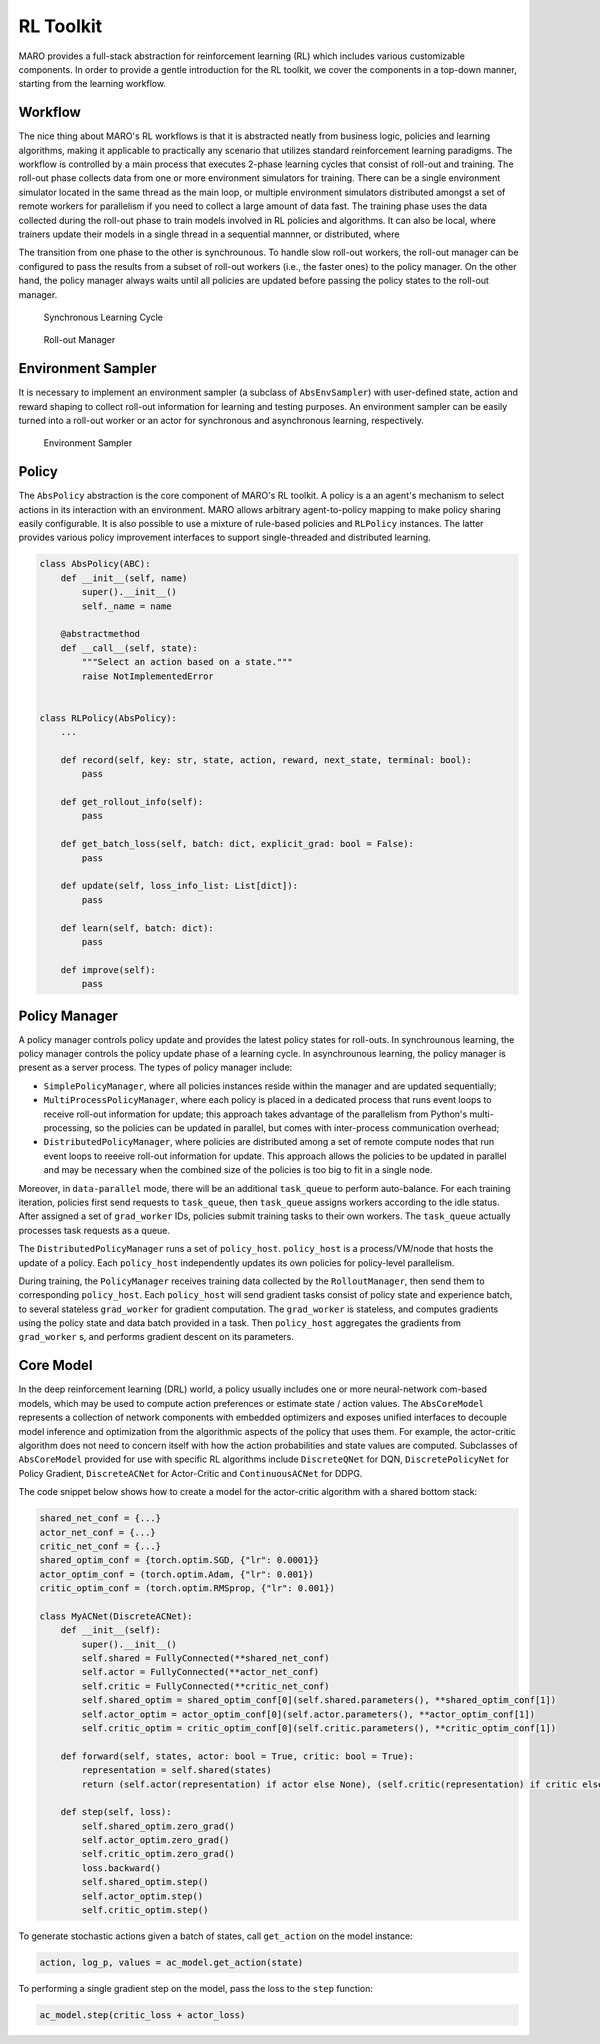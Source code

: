 RL Toolkit
==========

MARO provides a full-stack abstraction for reinforcement learning (RL) which includes various customizable
components. In order to provide a gentle introduction for the RL toolkit, we cover the components in a top-down
manner, starting from the learning workflow.

Workflow
--------

The nice thing about MARO's RL workflows is that it is abstracted neatly from business logic, policies and learning algorithms,
making it applicable to practically any scenario that utilizes standard reinforcement learning paradigms. The workflow is
controlled by a main process that executes 2-phase learning cycles that consist of roll-out and training.
The roll-out phase collects data from one or more environment simulators for training. There can be a single environment
simulator located in the same thread as the main loop, or multiple environment simulators distributed amongst a set of
remote workers for parallelism if you need to collect a large amount of data fast. The training phase uses the data
collected during the roll-out phase to train models involved in RL policies and algorithms. It can also be local, where trainers update their models
in a single thread in a sequential mannner, or distributed, where 


The transition from one phase to the other is synchrounous. To handle slow roll-out workers, the
roll-out manager can be configured to pass the results from a subset of roll-out workers (i.e., the faster ones) to the
policy manager. On the other hand, the policy manager always waits until all policies are updated before passing the
policy states to the roll-out manager.


.. figure:: ../images/rl/learning_cycle.svg
   :alt: Overview
   
   Synchronous Learning Cycle


.. figure:: ../images/rl/rollout_manager.svg
   :alt: Overview

   Roll-out Manager


Environment Sampler
-------------------

It is necessary to implement an environment sampler (a subclass of ``AbsEnvSampler``) with user-defined state, action
and reward shaping to collect roll-out information for learning and testing purposes. An environment sampler can be
easily turned into a roll-out worker or an actor for synchronous and asynchronous learning, respectively.


.. figure:: ../images/rl/env_sampler.svg
   :alt: Overview

   Environment Sampler


Policy
------

The ``AbsPolicy`` abstraction is the core component of MARO's RL toolkit. A policy is a an agent's mechanism to select
actions in its interaction with an environment. MARO allows arbitrary agent-to-policy mapping to make policy sharing
easily configurable. It is also possible to use a mixture of rule-based policies and ``RLPolicy`` instances. The latter
provides various policy improvement interfaces to support single-threaded and distributed learning.   


.. code-block:: python

  class AbsPolicy(ABC):
      def __init__(self, name)
          super().__init__()
          self._name = name

      @abstractmethod
      def __call__(self, state):
          """Select an action based on a state."""
          raise NotImplementedError


  class RLPolicy(AbsPolicy):     
      ...

      def record(self, key: str, state, action, reward, next_state, terminal: bool):
          pass

      def get_rollout_info(self):
          pass

      def get_batch_loss(self, batch: dict, explicit_grad: bool = False):
          pass

      def update(self, loss_info_list: List[dict]):
          pass

      def learn(self, batch: dict):
          pass

      def improve(self):
          pass


.. _policy-manager:

Policy Manager
--------------

A policy manager controls policy update and provides the latest policy states for roll-outs. In synchrounous learning,
the policy manager controls the policy update phase of a learning cycle. In asynchrounous learning, the policy manager
is present as a server process. The types of policy manager include:

* ``SimplePolicyManager``, where all policies instances reside within the manager and are updated sequentially;
* ``MultiProcessPolicyManager``, where each policy is placed in a dedicated process that runs event loops to receive
  roll-out information for update; this approach takes advantage of the parallelism from Python's multi-processing, so
  the policies can be updated in parallel, but comes with inter-process communication overhead;
* ``DistributedPolicyManager``, where policies are distributed among a set of remote compute nodes that run event loops
  to reeeive roll-out information for update. This approach allows the policies to be updated in parallel and may be
  necessary when the combined size of the policies is too big to fit in a single node. 

Moreover, in ``data-parallel`` mode, there will be an additional ``task_queue`` to perform auto-balance.
For each training iteration, policies first send requests to ``task_queue``, then ``task_queue`` assigns
workers according to the idle status. After assigned a set of ``grad_worker`` IDs, policies submit training
tasks to their own workers. The ``task_queue`` actually processes task requests as a queue.

.. image:: ../images/rl/policy_manager.svg
   :target: ../images/rl/policy_manager.svg
   :alt: PolicyManager

The ``DistributedPolicyManager`` runs a set of ``policy_host``.
``policy_host`` is a process/VM/node that hosts the update of a policy.
Each ``policy_host`` independently updates its own policies for policy-level parallelism.

During training, the ``PolicyManager`` receives training data collected by the ``RolloutManager``,
then send them to corresponding ``policy_host``. Each ``policy_host`` will send gradient tasks consist
of policy state and experience batch, to several stateless ``grad_worker`` for gradient computation.
The ``grad_worker`` is stateless, and computes gradients using the policy state and data
batch provided in a task.
Then ``policy_host`` aggregates the gradients from ``grad_worker`` s, and performs gradient descent
on its parameters.

Core Model
----------

In the deep reinforcement learning (DRL) world, a policy usually includes one or more neural-network com-based models,
which may be used to compute action preferences or estimate state / action values. The ``AbsCoreModel`` represents a
collection of network components with embedded optimizers and exposes unified interfaces to decouple model inference
and optimization from the algorithmic aspects of the policy that uses them. For example, the actor-critic algorithm
does not need to concern itself with how the action probabilities and state values are computed. Subclasses of
``AbsCoreModel`` provided for use with specific RL algorithms include ``DiscreteQNet`` for DQN, ``DiscretePolicyNet``
for Policy Gradient, ``DiscreteACNet`` for Actor-Critic and ``ContinuousACNet`` for DDPG.

The code snippet below shows how to create a model for the actor-critic algorithm with a shared bottom stack:

.. code-block:: python

  shared_net_conf = {...}
  actor_net_conf = {...}
  critic_net_conf = {...}
  shared_optim_conf = {torch.optim.SGD, {"lr": 0.0001}}
  actor_optim_conf = (torch.optim.Adam, {"lr": 0.001})
  critic_optim_conf = (torch.optim.RMSprop, {"lr": 0.001})

  class MyACNet(DiscreteACNet):
      def __init__(self):
          super().__init__()
          self.shared = FullyConnected(**shared_net_conf)
          self.actor = FullyConnected(**actor_net_conf)
          self.critic = FullyConnected(**critic_net_conf)
          self.shared_optim = shared_optim_conf[0](self.shared.parameters(), **shared_optim_conf[1])
          self.actor_optim = actor_optim_conf[0](self.actor.parameters(), **actor_optim_conf[1])
          self.critic_optim = critic_optim_conf[0](self.critic.parameters(), **critic_optim_conf[1])

      def forward(self, states, actor: bool = True, critic: bool = True):
          representation = self.shared(states)
          return (self.actor(representation) if actor else None), (self.critic(representation) if critic else None)

      def step(self, loss):
          self.shared_optim.zero_grad()
          self.actor_optim.zero_grad()
          self.critic_optim.zero_grad()
          loss.backward()
          self.shared_optim.step()
          self.actor_optim.step()
          self.critic_optim.step()

To generate stochastic actions given a batch of states, call ``get_action`` on the model instance: 

.. code-block:: python

  action, log_p, values = ac_model.get_action(state)

To performing a single gradient step on the model, pass the loss to the ``step`` function: 

.. code-block:: python

  ac_model.step(critic_loss + actor_loss)
